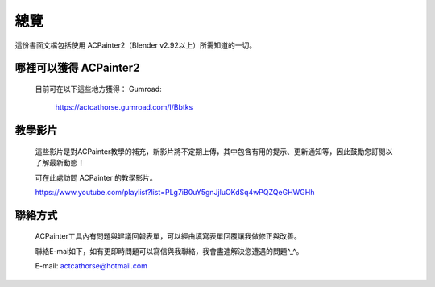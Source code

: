 ****
總覽
****
這份書面文檔包括使用 ACPainter2（Blender v2.92以上）所需知道的一切。

哪裡可以獲得 ACPainter2
========================
    目前可在以下這些地方獲得：
    Gumroad:
        https://actcathorse.gumroad.com/l/Bbtks

教學影片
========
    這些影片是對ACPainter教學的補充，新影片將不定期上傳，其中包含有用的提示、更新通知等，因此鼓勵您訂閱以了解最新動態！

    可在此處訪問 ACPainter 的教學影片。

    https://www.youtube.com/playlist?list=PLg7iB0uY5gnJjluOKdSq4wPQZQeGHWGHh

聯絡方式
========================
    ACPainter工具內有問題與建議回報表單，可以經由填寫表單回覆讓我做修正與改善。

    聯絡E-mai如下，如有更即時問題可以寫信與我聯絡，我會盡速解決您遭遇的問題^_^。

    E-mail: actcathorse@hotmail.com
